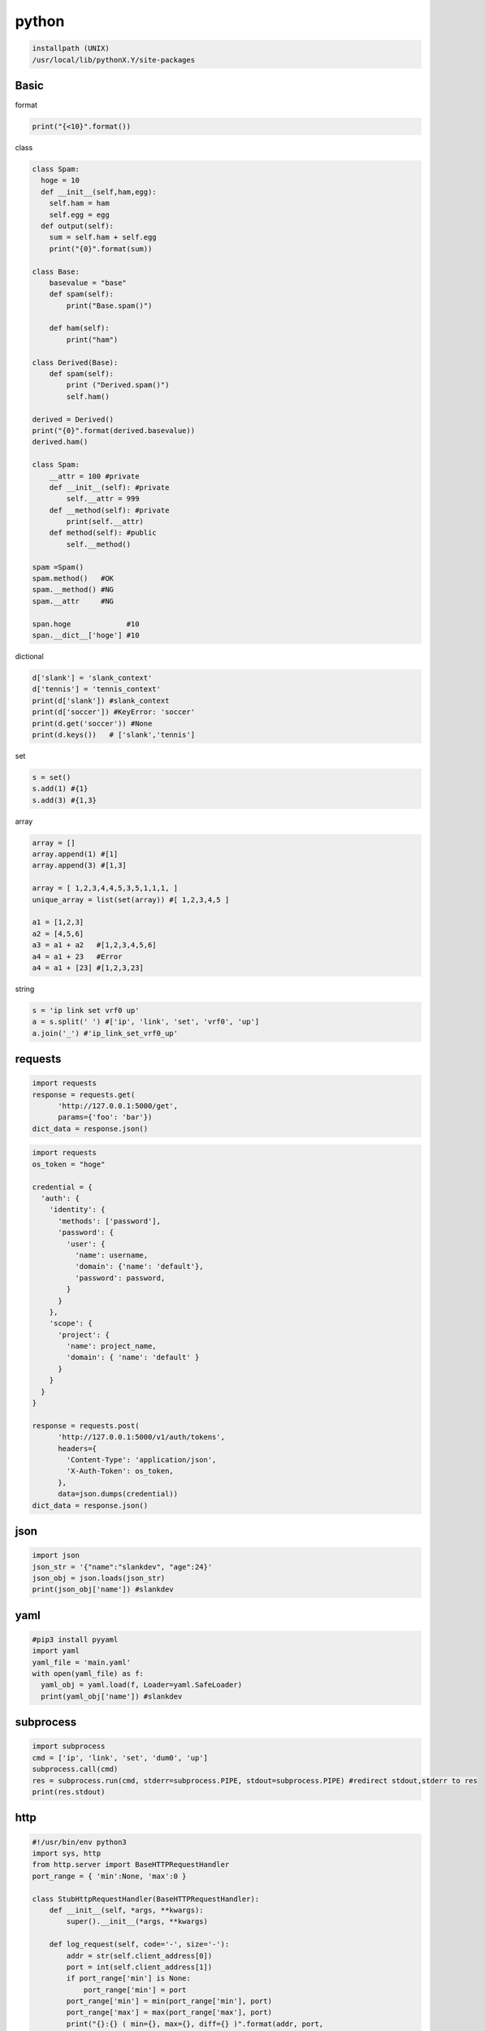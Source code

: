 
python
==========

.. code-block:: text

  installpath (UNIX)
  /usr/local/lib/pythonX.Y/site-packages

Basic
--------

format

.. code-block:: python

  print("{<10}".format())

class

.. code-block:: python

  class Spam:
    hoge = 10
    def __init__(self,ham,egg):
      self.ham = ham
      self.egg = egg
    def output(self):
      sum = self.ham + self.egg
      print("{0}".format(sum))

  class Base:
      basevalue = "base"
      def spam(self):
          print("Base.spam()")

      def ham(self):
          print("ham")

  class Derived(Base):
      def spam(self):
          print ("Derived.spam()")
          self.ham()

  derived = Derived()
  print("{0}".format(derived.basevalue))
  derived.ham()

  class Spam:
      __attr = 100 #private
      def __init__(self): #private
          self.__attr = 999
      def __method(self): #private
          print(self.__attr)
      def method(self): #public
          self.__method()

  spam =Spam()
  spam.method()   #OK
  spam.__method() #NG
  spam.__attr     #NG

  span.hoge             #10
  span.__dict__['hoge'] #10

dictional

.. code-block:: python

  d['slank'] = 'slank_context'
  d['tennis'] = 'tennis_context'
  print(d['slank']) #slank_context
  print(d['soccer']) #KeyError: 'soccer'
  print(d.get('soccer')) #None
  print(d.keys())   # ['slank','tennis']

set

.. code-block:: python

  s = set()
  s.add(1) #{1}
  s.add(3) #{1,3}

array

.. code-block:: python

  array = []
  array.append(1) #[1]
  array.append(3) #[1,3]

  array = [ 1,2,3,4,4,5,3,5,1,1,1, ]
  unique_array = list(set(array)) #[ 1,2,3,4,5 ]

  a1 = [1,2,3]
  a2 = [4,5,6]
  a3 = a1 + a2   #[1,2,3,4,5,6]
  a4 = a1 + 23   #Error
  a4 = a1 + [23] #[1,2,3,23]

string

.. code-block:: python

   s = 'ip link set vrf0 up'
   a = s.split(' ') #['ip', 'link', 'set', 'vrf0', 'up']
   a.join('_') #'ip_link_set_vrf0_up'

requests
---------

.. code-block:: python

  import requests
  response = requests.get(
        'http://127.0.0.1:5000/get',
        params={'foo': 'bar'})
  dict_data = response.json()

.. code-block:: python

  import requests
  os_token = "hoge"

  credential = {
    'auth': {
      'identity': {
        'methods': ['password'],
        'password': {
          'user': {
            'name': username,
            'domain': {'name': 'default'},
            'password': password,
          }
        }
      },
      'scope': {
        'project': {
          'name': project_name,
          'domain': { 'name': 'default' }
        }
      }
    }
  }

  response = requests.post(
        'http://127.0.0.1:5000/v1/auth/tokens',
        headers={
          'Content-Type': 'application/json',
          'X-Auth-Token': os_token,
        },
        data=json.dumps(credential))
  dict_data = response.json()


json
-----

.. code-block:: python

   import json
   json_str = '{"name":"slankdev", "age":24}'
   json_obj = json.loads(json_str)
   print(json_obj['name']) #slankdev

yaml
----

.. code-block:: python

   #pip3 install pyyaml
   import yaml
   yaml_file = 'main.yaml'
   with open(yaml_file) as f:
     yaml_obj = yaml.load(f, Loader=yaml.SafeLoader)
     print(yaml_obj['name']) #slankdev


subprocess
----------

.. code-block:: python

   import subprocess
   cmd = ['ip', 'link', 'set', 'dum0', 'up']
   subprocess.call(cmd)
   res = subprocess.run(cmd, stderr=subprocess.PIPE, stdout=subprocess.PIPE) #redirect stdout,stderr to res
   print(res.stdout)

http
------

.. code-block:: python

  #!/usr/bin/env python3
  import sys, http
  from http.server import BaseHTTPRequestHandler
  port_range = { 'min':None, 'max':0 }

  class StubHttpRequestHandler(BaseHTTPRequestHandler):
      def __init__(self, *args, **kwargs):
          super().__init__(*args, **kwargs)

      def log_request(self, code='-', size='-'):
          addr = str(self.client_address[0])
          port = int(self.client_address[1])
          if port_range['min'] is None:
              port_range['min'] = port
          port_range['min'] = min(port_range['min'], port)
          port_range['max'] = max(port_range['max'], port)
          print("{}:{} ( min={}, max={}, diff={} )".format(addr, port,
              port_range['min'], port_range['max'],
              port_range['max'] - port_range['min']))

      def do_GET(self):
          r = [ "{}:{}\n".format(self.client_address[0], self.client_address[1]) ]
          encoded = '\n'.join(r).encode(sys.getfilesystemencoding())
          self.send_response(http.HTTPStatus.OK)
          self.end_headers()
          self.wfile.write(encoded)

  httpd = http.server.HTTPServer(('',9999), StubHttpRequestHandler)
  httpd.serve_forever()

socket
-------

.. code-block:: python

  import socket
  with socket.socket(socket.AF_INET, socket.SOCK_STREAM) as s:
      s.connect(('vpn.slank.dev', 9999))
      s.sendall(b'hello')
      data = s.recv(1024)
      print(repr(data))

syslog
--------

.. code-block:: python

  import syslog
  syslog.syslog('message') #LOG_INFO
  syslog.syslog(syslog.LOG_ERR, 'Processing started')
  syslog.syslog(syslog.LOG_, 'Processing started')

  #     <-- higher   [LOG_priority]    lower -->
  # EMERG,ALERT,CRIT,ERR,WARNING,NOTICE,INFO,DEBUG

seaborn
--------

- https://seaborn.pydata.org/examples/color_palettes.html


matplotlib
-----------


tqdm / progress bar
--------------------

.. code-block:: text

  pip3 install tqdm

.. code-block:: python

  #!/usr/bin/env python3
  import time
  from tqdm import tqdm
  for _ in tqdm(range(100)):
    time.sleep(0.1)

sys.argv
---------

.. code-block:: python

  import sys
  for i in range(len(sys.argv)):
    print('sys.argv[{}]: {}'.format(i, sys.argv[i]))

argparse
---------

.. code-block:: python

  parser = argparse.ArgumentParser()
  parser.add_argument('-t', '--title', required=True)
  parser.add_argument('-x', '--xlabel', required=True)
  parser.add_argument('-i', '--input', action='append', required=True)
  parser.add_argument('-l', '--loc', default='lower right')
  parser.add_argument('-L', '--legend-font-size', default=16)
  args = parser.parse_args() ## nothing

  print(args.loc) #--> 'lower right'
  for input_one in args.input:
    print(input_one)

pyroute2
---------

.. code-block:: python

  import pyroute2
  ip = pyroute2.IPRoute()
  for link in ip.get_links():
      print(link.get_attr('IFLA_IFNAME'))

  {
    'family': 0, '__align': (), 'ifi_type': 772, 'index': 1, 'flags': 65609, 'change': 0,
    'state': 'up',
    'event': 'RTM_NEWLINK'
    'header': {'length': 1316, 'type': 16, 'flags': 2, 'sequence_number': 255,
               'pid': 107977, 'error': None, 'stats': Stats(qsize=0, delta=0, delay=0) },

    'attrs': [
       ('IFLA_IFNAME', 'lo'),
       ('IFLA_TXQLEN', 1000),
       ('IFLA_OPERSTATE', 'UNKNOWN'),
       ('IFLA_LINKMODE', 0),
       ('IFLA_MTU', 65536),
       ('UNKNOWN', {'header': {'length': 8, 'type': 50}}),
       ('UNKNOWN', {'header': {'length': 8, 'type': 51}}),
       ('IFLA_GROUP', 0),
       ('IFLA_PROMISCUITY', 0),
       ('IFLA_NUM_TX_QUEUES', 1),
       ('IFLA_GSO_MAX_SEGS', 65535),
       ('IFLA_GSO_MAX_SIZE', 65536),
       ('IFLA_NUM_RX_QUEUES', 1),
       ('IFLA_CARRIER', 1),
       ('IFLA_QDISC', 'noqueue'),
       ('IFLA_CARRIER_CHANGES', 0),
       ('IFLA_PROTO_DOWN', 0),
       ('IFLA_CARRIER_UP_COUNT', 0),
       ('IFLA_CARRIER_DOWN_COUNT', 0),
       ('IFLA_MAP', {'mem_start': 0, 'mem_end': 0, 'base_addr': 0, 'irq': 0, 'dma': 0, 'port': 0}),
       ('IFLA_ADDRESS', '00:00:00:00:00:00'),
       ('IFLA_BROADCAST', '00:00:00:00:00:00'),
       ('IFLA_STATS64', {'rx_packets': 0, 'tx_packets': 0, 'rx_bytes': 0, 'tx_bytes': 0, 'rx_errors': 0,
                        'tx_errors': 0, 'rx_dropped': 0, 'tx_dropped': 0, 'multicast': 0, 'collisions': 0,
                        'rx_length_errors': 0, 'rx_over_errors': 0, 'rx_crc_errors': 0, 'rx_frame_errors': 0,
                        'rx_fifo_errors': 0, 'rx_missed_errors': 0, 'tx_aborted_errors': 0, 'tx_carrier_errors': 0,
                        'tx_fifo_errors': 0, 'tx_heartbeat_errors': 0, 'tx_window_errors': 0, 'rx_compressed': 0,
                        'tx_compressed': 0}),
       ('IFLA_STATS', {'rx_packets': 0, 'tx_packets': 0, 'rx_bytes': 0, 'tx_bytes': 0, 'rx_errors': 0, 'tx_errors': 0,
                       'rx_dropped': 0, 'tx_dropped': 0, 'multicast': 0, 'collisions': 0, 'rx_length_errors': 0,
                       'rx_over_errors': 0, 'rx_crc_errors': 0, 'rx_frame_errors': 0, 'rx_fifo_errors': 0,
                       'rx_missed_errors': 0, 'tx_aborted_errors': 0, 'tx_carrier_errors': 0, 'tx_fifo_errors': 0,
                       'tx_heartbeat_errors': 0, 'tx_window_errors': 0, 'rx_compressed': 0, 'tx_compressed': 0}),
       ('IFLA_XDP', '05:00:02:00:00:00:00:00'),
       ('IFLA_AF_SPEC', {'attrs': [('AF_INET', {'dummy': 65668, 'forwarding': 1, 'mc_forwarding': 0, 'proxy_arp': 0,
                         'accept_redirects': 0, 'secure_redirects': 1, 'send_redirects': 0, 'shared_media': 1,
                         'rp_filter': 0, 'accept_source_route': 0, 'bootp_relay': 0, 'log_martians': 1,
                         'tag': 0, 'arpfilter': 0, 'medium_id': 0, 'noxfrm': 1, 'nopolicy': 1, 'force_igmp_version': 0,
                         'arp_announce': 0, 'arp_ignore': 1, 'promote_secondaries': 1, 'arp_accept': 0, 'arp_notify': 0,
                         'accept_local': 0, 'src_vmark': 0, 'proxy_arp_pvlan': 0, 'route_localnet': 0,
                         'igmpv2_unsolicited_report_interval': 10000, 'igmpv3_unsolicited_report_interval': 1000}),
                         ('AF_INET6', {'attrs': [('IFLA_INET6_FLAGS', 2147483648),
       ('IFLA_INET6_CACHEINFO', {'max_reasm_len': 65535, 'tstamp': 115418899, 'reachable_time': 27555, 'retrans_time': 1000}),
       ('IFLA_INET6_CONF', {'forwarding': 1, 'hop_limit': 64, 'mtu': 65536, 'accept_ra': 1, 'accept_redirects': 1, 'autoconf': 1,
                            'dad_transmits': 1, 'router_solicitations': 4294967295, 'router_solicitation_interval': 4000,
                            'router_solicitation_delay': 1000, 'use_tempaddr': 4294967295, 'temp_valid_lft': 604800,
                            'temp_preferred_lft': 86400, 'regen_max_retry': 3, 'max_desync_factor': 600, 'max_addresses': 16,
                            'force_mld_version': 0, 'accept_ra_defrtr': 1, 'accept_ra_pinfo': 1, 'accept_ra_rtr_pref': 1,
                            'router_probe_interval': 60000, 'accept_ra_rt_info_max_plen': 0, 'proxy_ndp': 0, 'optimistic_dad': 0,
                            'accept_source_route': 0, 'mc_forwarding': 0, 'disable_ipv6': 0, 'accept_dad': 4294967295,
                            'force_tllao': 0, 'ndisc_notify': 0}), ('IFLA_INET6_STATS', {'num': 37, 'inpkts': 0,
                            'inoctets': 0, 'indelivers': 0, 'outforwdatagrams': 0, 'outpkts': 0, 'outoctets': 0,
                            'inhdrerrors': 0, 'intoobigerrors': 0, 'innoroutes': 0, 'inaddrerrors': 0, 'inunknownprotos': 0,
                            'intruncatedpkts': 0, 'indiscards': 0, 'outdiscards': 0, 'outnoroutes': 0, 'reasmtimeout': 0,
                            'reasmreqds': 0, 'reasmoks': 0, 'reasmfails': 0, 'fragoks': 0, 'fragfails': 0, 'fragcreates': 0,
                            'inmcastpkts': 0, 'outmcastpkts': 0, 'inbcastpkts': 0, 'outbcastpkts': 0, 'inmcastoctets': 0,
                            'outmcastoctets': 0, 'inbcastoctets': 0, 'outbcastoctets': 0, 'csumerrors': 0, 'noectpkts': 0,
                            'ect1pkts': 0, 'ect0pkts': 0, 'cepkts': 0}),
       ('IFLA_INET6_ICMP6STATS', {'num': 6, 'inmsgs': 0, 'inerrors': 0, 'outmsgs': 0, 'outerrors': 0, 'csumerrors': 0}),
       ('IFLA_INET6_TOKEN', '::'),
       ('IFLA_INET6_ADDR_GEN_MODE', 0)]})]})],
  }

Daemonize
----------

.. code-block:: python

  import os,sys,time

  def main_routine():
    while True:
      print('hoge')
      time.sleep(1)

  def daemonize():
    pid = os.fork()
    if pid > 0:
      pid_file = open('daemon.pid','w')
      pid_file.write(str(pid)+"\n")
      pid_file.close()
      sys.exit()
    if pid == 0:
      main_routine()

scapy
-------

ip range flood.

.. code-block:: python

  from scapy.all import *
  iface='net0'
  for ip in range(0,10):
    packet = Ether()/IP(dst='10.0.0.'+str(ip), ttl=20)
    sendp(packet, iface=iface)

simple ip send

.. code-block:: python

  def ipsend(dst, iface):
    eh = Ether(dst='ff:ff:ff:ff:ff:ff')
    ih = IP(dst=dst, ttl=20)
    pk = eh/ih
    sendp(pk, iface=iface)

  def send_range(n):
    for i in range(n):
      dst = '10.0.0.{}'.format(i)
      print('sendto {}'.format(dst))
      ipsend(dst, 'net0')


openstack client
----------------

- https://www.ibm.com/developerworks/jp/cloud/library/cl-openstack-pythonapis/index.html
- https://docs.openstack.org/ocata/user-guide/sdk-neutron-apis.html
- https://docs.openstack.org/python-neutronclient/latest/reference/index.html

get credentials

.. code-block:: python

  # this is old version
  def get_keystone_creds():
      d = {}
      d['username'] = os.environ['OS_USERNAME']
      d['password'] = os.environ['OS_PASSWORD']
      d['auth_url'] = os.environ['OS_AUTH_URL']
      d['tenant_name'] = os.environ['OS_TENANT_NAME']
      return d

  # this is old version
  def get_nova_creds():
      d = {}
      d['username'] = os.environ['OS_USERNAME']
      d['api_key'] = os.environ['OS_PASSWORD']
      d['auth_url'] = os.environ['OS_AUTH_URL']
      d['project_id'] = os.environ['OS_TENANT_NAME']
      return d

  def get_keystone_password_creds():
    d = {}
    d['user_domain_name'] = "default"
    d['project_domain_name'] = "default"
    d['username'] = os.environ['OS_USERNAME']
    d['password'] = os.environ['OS_PASSWORD']
    d['auth_url'] = os.environ['OS_AUTH_URL']
    d['project_name'] = os.environ['OS_PROJECT_NAME']
    return d

  def get_nova_credentials_v2():
      d = {}
      d['version'] = '2.1'
      d['user_domain_name'] = "default"
      d['project_domain_name'] = "default"
      d['username'] = os.environ['OS_USERNAME']
      d['password'] = os.environ['OS_PASSWORD']
      d['auth_url'] = os.environ['OS_AUTH_URL']
      d['project_name'] = os.environ['OS_PROJECT_NAME']
      return d

get auth token

.. code-block:: python

  # this is old
  import keystoneclient.v2_0.client as ksclient
  creds = get_keystone_creds()
  keystone = ksclient.Client(**creds)
  print(keystone.auth_token) # u'fI9JnOBZJwuoma8je0a1AvLff6AcJ1zFkVZGb'

  # correct
  from keystoneclient.v3.client import Client as KC
  from keystoneauth1 import identity
  from keystoneauth1 import session
  creds = get_keystone_creds()
  auth = identity.v3.Password(**creds)
  sess = session.Session(auth=auth)
  keystone_client = KC(session=sess)
  data = auth.get_auth_ref(sess)
  print(data.__dict__['_auth_token'])

list servers

.. code-block:: python

  #old
  from novaclient import client as novaclient
  creds = get_nova_creds()
  nova = novaclient.Client("2.0", **creds)
  print(nova.servers.list()) # [<Server: test1>, <Server: test2>]
  sv = nova.servers.list()[0]
  sv.name # test1
  sv.__dict__['OS-EXT-SRV-ATTR:hypervisor_hostname'] # hv01

  # correct
  from novaclient.client import Client as NC
  creds = get_nova_credentials_v2()
  nova_client = NC(**creds)
  servers = nova_client.servers.list(search_opts={
          'all_tenants': 1,
          'tenant_id': "af2d74ba14fa40f8a607f383e13729d8", })
  for server in servers:
      info = server.to_dict()
      print('id={} name={} created={}'.format(info['id'], info['name'], info['created']))

  #lise-endpoints (name="test", type="test")
  services = client.services.list(name="test", type="test")
  if len(services) == 0:
  	raise Exception("service isn't found")
  endpoint = services[0].links['self']


example server monitor program

.. code-block:: python

  #!/usr/bin/env python2
  import os
  from novaclient import client as novaclient
  from neutronclient.v2_0 import client as neutronclient

  def get_credentials():
      d = {}
      d['username'] = os.environ['OS_USERNAME']
      d['password'] = os.environ['OS_PASSWORD']
      d['auth_url'] = os.environ['OS_AUTH_URL']
      d['tenant_name'] = os.environ['OS_TENANT_NAME']
      return d

  def get_nova_credentials():
      d = {}
      d['username'] = os.environ['OS_USERNAME']
      d['api_key'] = os.environ['OS_PASSWORD']
      d['auth_url'] = os.environ['OS_AUTH_URL']
      d['project_id'] = os.environ['OS_TENANT_NAME']
      return d

  def main():
    print('[SERVER]')
    print(' {0:<38} {1:<10} {2:<10} {3:<16} {4:<10}'.format(
      'id', 'name', 'status', 'network', 'compute'))
    print(' {0:<38} {1:<10} {2:<10} {3:<16} {4:<10}'.format(
      '-'*38, '-'*10, '-'*10, '-'*16, '-'*10))
    creds = get_nova_credentials()
    nova = novaclient.Client("2.0", **creds)
    for sv in nova.servers.list(search_opts={'all_tenants':1}):
      hv_hostname = sv.__dict__['OS-EXT-SRV-ATTR:hypervisor_hostname']
      for key in sv.addresses.keys():
        net = "{}={}".format(key, sv.addresses[key][0]['addr'])
        print(' {0:<38} {1:<10} {2:<10} {3:<16} {4:<10}'.format(
          sv.id, sv.name, sv.status, net, hv_hostname))

    print('\n[NETWORK]')
    print(' {0:<38} {1:<12} {2:<10}'.format('id', 'name', 'status'))
    print(' {0:<38} {1:<12} {2:<10}'.format('-'*38, '-'*12, '-'*10))
    creds = get_credentials()
    neutron = neutronclient.Client(**creds)
    networks = neutron.list_networks()['networks']
    for net in networks:
      subnets = net['subnets']
      print(' {0:<38} {1:<12} {2:<10}'.format(
        net['id'],
        net['name'],
        net['status']
        ))

    print('\n[PORT]')
    ports = neutron.list_ports()['ports']
    print(' {0:<38} {1:<20} {2:<16}'.format('id', 'name', 'ip_address'))
    print(' {0:<38} {1:<20} {2:<16}'.format('-'*38, '-'*20, '-'*16))
    for port in ports:
      name = port['name'] if port['name'] else '<n/a>'
      addr = port['fixed_ips'][0]['ip_address']
      print(' {0:<38} {1:<20} {2:<16}'.format(port['id'], name, addr))

  if __name__ == '__main__': main()
  ## [SERVER]
  ## id                                     name       status     network          compute
  ## -------------------------------------- ---------- ---------- ---------------- ----------
  ## da9651f1-5b40-468c-a0db-cbde53976d2d   net2test1  ACTIVE     net2=10.1.0.3    hv03
  ## ce9dd57d-fd31-49e2-aca7-cfcb8a6034c2   net2test   ACTIVE     net2=10.1.0.2    hv03
  ##
  ## [NETWORK]
  ## id                                     name         status
  ## -------------------------------------- ------------ ----------
  ## c4670868-f8f1-48c7-bc6c-14e5ef3e42ca   admin-net    ACTIVE
  ## 3df9474e-8cee-44ac-87f2-1e3740dbd553   vrf-net      ACTIVE
  ## 4a841f1f-e402-47a8-8333-dfbaeaf7f13c   public-net   ACTIVE
  ## 9a9151b6-bf04-45c6-98e0-aff93b8cd358   lb-net       ACTIVE
  ## b6ae95c8-4ad7-4e2a-a4f3-1d14a038b8f9   net          ACTIVE
  ## 94131b93-0fbc-43ee-94d6-4445204a35a8   net2         ACTIVE
  ##
  ## [PORT]
  ## id                                     name                 ip_address
  ## -------------------------------------- -------------------- ----------------
  ## 1e6e30c5-1ea3-4559-a2f0-f76e9d52dcfe   <n/a>                10.1.0.3
  ## 3b0b5865-47c2-4379-bc9e-cca416777691   vrf01a16c94131b      169.254.1.7
  ## 490d4e8b-b5a4-423b-bc04-44ae7142426c   vrfc021584a841f      169.254.1.3
  ## 4c791dbf-9776-4be3-8325-f657afe650bc   <n/a>                10.1.0.2
  ## 726c8994-110b-480a-8516-44db919b28ba   vrf01a16cb6ae95      169.254.1.5
  ## 7b4f66c6-e643-49b5-aef0-202feac3e384   lvrfc021589a915      169.254.1.6
  ## 83a8c835-4bd0-4158-b102-52968893b875   vrf01a16c4a841f      169.254.1.2
  ## d3f9fc75-ecc1-4144-9095-530b42e093dc   vrfc02158c46708      169.254.1.4


Ansible Custom Module
---------------------

.. code-block:: python

  def main():
      module = AnsibleModule(
          argument_spec = dict(
              os_auth_url     = dict(required=True),
              os_username     = dict(required=True),
              os_password     = dict(required=True),
              os_project_name = dict(required=True),
              object_name     = dict(requests=True),
              mode            = dict(default='a', choices=['a', 'b']),
          ),
          supports_check_mode = True
      )
      changed = False

      ## (0) Get OS_TOKEN
      os_token = get_token(
              module.params["os_username"],
              module.params["os_password"],
              module.params["os_project_name"],
              module.params["os_auth_url"])

      some_error = false
      if some_error:
        module.fail_json(msg={"some_reason":"hoge hoge","val":12})

      ## (1) Check Role Is Exist
      name = module.params["object_name"]
      obj = get_obj_by_name(namt, os_token)
      if obj is None:
          create_obj(name, os_token)
          changed = True
      module.exit_json(changed=changed, msg={"some":"message","val":12})

  from ansible.module_utils.basic import AnsibleModule
  if __name__ == "__main__": main()
